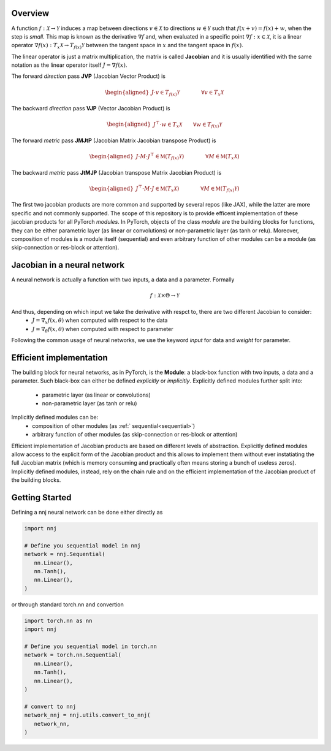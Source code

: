 .. _introduction:

Overview
=============

A function :math:`f: \mathcal{X}\rightarrow\mathcal{Y}` induces a map between directions :math:`v\in\mathcal{X}` to directions :math:`w\in\mathcal{Y}` such that :math:`f(x + v) = f(x) + w`, when the step is *small*. 
This map is known as the derivative :math:`\nabla f` and, when evaluated in a specific point :math:`\nabla f: x\in\mathcal{X}`, it is a linear operator :math:`\nabla f(x): T_x\mathcal{X}\rightarrow T_{f(x)}\mathcal{Y}` between the tangent space in :math:`x` and the tangent space in :math:`f(x)`. 

The linear operator is just a matrix multiplication, the matrix is called **Jacobian** and it is usually identified with the same notation as the linear operator itself :math:`J=\nabla f(x)`.

The forward *direction* pass **JVP** (Jacobian Vector Product) is

.. math::
    \begin{aligned}
    J \cdot v \in  T_{f(x)}\mathcal{Y}
    \qquad\qquad \forall v\in  T_x\mathcal{X}
    \end{aligned}

The backward *direction* pass **VJP** (Vector Jacobian Product) is

.. math::
    \begin{aligned}
    J^\top \cdot w \in  T_x\mathcal{X}
    \qquad \forall w\in  T_{f(x)}\mathcal{Y}
    \end{aligned}


The forward *metric* pass **JMJtP** (Jacobian Matrix Jacobian transpose Product) is

.. math::
    \begin{aligned}
    J \cdot M \cdot J^\top \in  \mathfrak{M}(T_{f(x)}\mathcal{Y})
    \qquad\qquad \forall M\in \mathfrak{M}(T_x\mathcal{X})
    \end{aligned}

The backward *metric* pass **JtMJP** (Jacobian transpose Matrix Jacobian Product) is

.. math::
    \begin{aligned}
    J^\top \cdot M \cdot J \in  \mathfrak{M}(T_x\mathcal{X})
    \qquad\qquad \forall M\in \mathfrak{M}(T_{f(x)}\mathcal{Y})
    \end{aligned}

The first two jacobian products are more common and supported by several repos (like JAX), while the latter are more specific and not commonly supported. 
The scope of this repository is to provide efficent implementation of these jacobian products for all PyTorch *modules*.
In PyTorch, objects of the class *module* are the building blocks for functions, they can be either parametric layer (as linear or convolutions) or non-parametric layer (as tanh or relu). 
Moreover, composition of modules is a module itself (sequential) and even arbitrary function of other modules can be a module (as skip-connection or res-block or attention). 


Jacobian in a neural network
==============================
A neural network is actually a function with two inputs, a data and a parameter. Formally 

.. math::
    f: \mathcal{X}\times\Theta\rightarrow\mathcal{Y}
    
And thus, depending on which input we take the derivative with respct to, there are two different Jacobian to consider: 
 * :math:`J=\nabla_x f(x,\theta)` when computed with respect to the data
 * :math:`J=\nabla_\theta f(x,\theta)` when computed with respect to parameter

Following the common usage of neural networks, we use the keyword *input* for data and *weight* for parameter.



Efficient implementation
==========================
The building block for neural networks, as in PyTorch, is the **Module**: a black-box function with two inputs, a data and a parameter. Such black-box can either be defined *explicitly* or *implicitly*.
Explicitly defined modules further split into:
 * parametric layer (as linear or convolutions)
 * non-parametric layer (as tanh or relu)
Implicitly defined modules can be:
 * composition of other modules (as :ref:` sequential<sequential>`) 
 * arbitrary function of other modules (as skip-connection or res-block or attention)

Efficient implementation of Jacobian products are based on different levels of abstraction. 
Explicitly defined modules allow access to the explicit form of the Jacobian product and this allows to implement them without ever instatiating the full Jacobian matrix (which is memory consuming and practically often means storing a bunch of useless zeros).
Implicitly defined modules, instead, rely on the chain rule and on the efficient implementation of the Jacobian product of the building blocks.




Getting Started
=================
Defining a nnj neural network can be done either directly as


.. code-block:: python

   import nnj

   # Define you sequential model in nnj
   network = nnj.Sequential(
      nn.Linear(),
      nn.Tanh(),
      nn.Linear(),
   )

or through standard torch.nn and convertion

.. code-block:: python

   import torch.nn as nn
   import nnj

   # Define you sequential model in torch.nn
   network = torch.nn.Sequential(
      nn.Linear(),
      nn.Tanh(),
      nn.Linear(),
   )

   # convert to nnj
   network_nnj = nnj.utils.convert_to_nnj(
      network_nn,
   )
